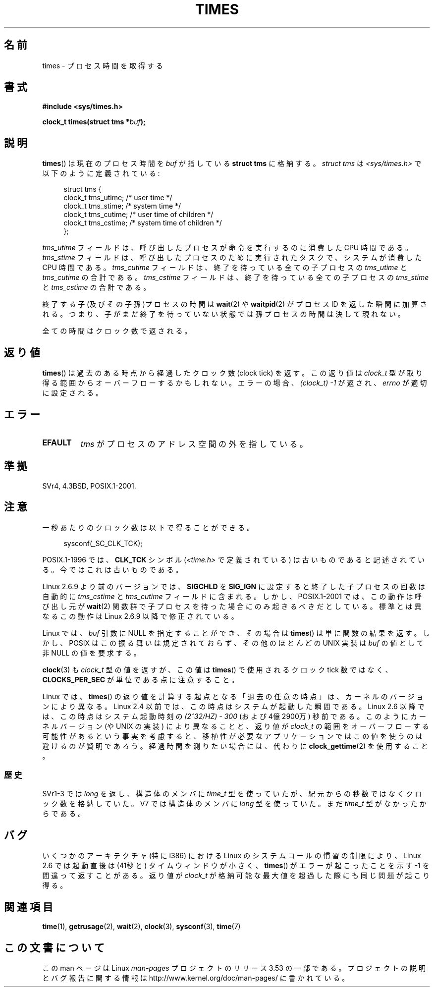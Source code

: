 .\" Copyright (c) 1992 Drew Eckhardt (drew@cs.colorado.edu), March 28, 1992
.\"
.\" %%%LICENSE_START(VERBATIM)
.\" Permission is granted to make and distribute verbatim copies of this
.\" manual provided the copyright notice and this permission notice are
.\" preserved on all copies.
.\"
.\" Permission is granted to copy and distribute modified versions of this
.\" manual under the conditions for verbatim copying, provided that the
.\" entire resulting derived work is distributed under the terms of a
.\" permission notice identical to this one.
.\"
.\" Since the Linux kernel and libraries are constantly changing, this
.\" manual page may be incorrect or out-of-date.  The author(s) assume no
.\" responsibility for errors or omissions, or for damages resulting from
.\" the use of the information contained herein.  The author(s) may not
.\" have taken the same level of care in the production of this manual,
.\" which is licensed free of charge, as they might when working
.\" professionally.
.\"
.\" Formatted or processed versions of this manual, if unaccompanied by
.\" the source, must acknowledge the copyright and authors of this work.
.\" %%%LICENSE_END
.\"
.\" Modified by Michael Haardt (michael@moria.de)
.\" Modified Sat Jul 24 14:29:17 1993 by Rik Faith (faith@cs.unc.edu)
.\" Modified 961203 and 001211 and 010326 by aeb@cwi.nl
.\" Modified 001213 by Michael Haardt (michael@moria.de)
.\" Modified 13 Jun 02, Michael Kerrisk <mtk.manpages@gmail.com>
.\"	Added note on nonstandard behavior when SIGCHLD is ignored.
.\" Modified 2004-11-16, mtk, Noted that the nonconformance when
.\"	SIGCHLD is being ignored is fixed in 2.6.9; other minor changes
.\" Modified 2004-12-08, mtk, in 2.6 times() return value changed
.\" 2005-04-13, mtk
.\"	Added notes on nonstandard behavior: Linux allows 'buf' to
.\"	be NULL, but POSIX.1 doesn't specify this and it's nonportable.
.\"
.\"*******************************************************************
.\"
.\" This file was generated with po4a. Translate the source file.
.\"
.\"*******************************************************************
.TH TIMES 2 2012\-10\-22 Linux "Linux Programmer's Manual"
.SH 名前
times \- プロセス時間を取得する
.SH 書式
\fB#include <sys/times.h>\fP
.sp
\fBclock_t times(struct tms *\fP\fIbuf\fP\fB);\fP
.SH 説明
\fBtimes\fP()  は現在のプロセス時間を \fIbuf\fP が指している \fBstruct tms\fP に格納する。 \fIstruct tms\fP は
\fI<sys/times.h>\fP で以下のように定義されている:
.sp
.in +4n
.nf
struct tms  {
    clock_t tms_utime;  /* user time */
    clock_t tms_stime;  /* system time */
    clock_t tms_cutime; /* user time of children */
    clock_t tms_cstime; /* system time of children */
};
.fi
.in
.LP
\fItms_utime\fP フィールドは、呼び出したプロセスが命令を実行するのに消費した CPU 時間である。 \fItms_stime\fP
フィールドは、呼び出したプロセスのために実行されたタスクで、 システムが消費した CPU 時間である。 \fItms_cutime\fP フィールドは、
終了を待っている全ての子プロセスの \fItms_utime\fP と \fItms_cutime\fP の合計である。 \fItms_cstime\fP フィールドは、
終了を待っている全ての子プロセスの \fItms_stime\fP と \fItms_cstime\fP の合計である。
.LP
終了する子(及びその子孫)プロセスの時間は \fBwait\fP(2)  や \fBwaitpid\fP(2)  がプロセス ID を返した瞬間に加算される。
つまり、子がまだ終了を待っていない状態では 孫プロセスの時間は決して現れない。
.LP
全ての時間はクロック数で返される。
.SH 返り値
\fBtimes\fP()  は過去のある時点から経過したクロック数 (clock tick) を返す。 この返り値は \fIclock_t\fP
型が取り得る範囲からオーバーフローするかもしれない。 エラーの場合、\fI(clock_t)\ \-1\fP が返され、 \fIerrno\fP が適切に設定される。
.SH エラー
.TP 
\fBEFAULT\fP
\fItms\fP がプロセスのアドレス空間の外を指している。
.SH 準拠
SVr4, 4.3BSD, POSIX.1\-2001.
.SH 注意
一秒あたりのクロック数は以下で得ることができる。
.in +4n

sysconf(_SC_CLK_TCK);
.in
.PP
POSIX.1\-1996 では、\fBCLK_TCK\fP シンボル (\fI<time.h>\fP で定義されている)
は古いものであると記述されている。 今ではこれは古いものである。
.PP
.\" See the description of times() in XSH, which says:
.\"	The times of a terminated child process are included... when wait()
.\"	or waitpid() returns the process ID of this terminated child.
Linux 2.6.9 より前のバージョンでは、 \fBSIGCHLD\fP を \fBSIG_IGN\fP に設定すると 終了した子プロセスの回数は 自動的に
\fItms_cstime\fP と \fItms_cutime\fP フィールドに含まれる。 しかし、POSIX.1\-2001 では、この動作は呼び出し元が
\fBwait\fP(2)  関数群で子プロセスを待った場合にのみ起きるべきだとしている。 標準とは異なるこの動作は Linux 2.6.9
以降で修正されている。

Linux では、 \fIbuf\fP 引数に NULL を指定することができ、その場合は \fBtimes\fP()  は単に関数の結果を返す。
しかし、POSIX はこの振る舞いは規定されておらず、 その他のほとんどの UNIX 実装は \fIbuf\fP の値として非 NULL の値を要求する。
.LP
\fBclock\fP(3)  も \fIclock_t\fP 型の値を返すが、この値は \fBtimes\fP()  で使用されるクロック tick 数ではなく、
\fBCLOCKS_PER_SEC\fP が単位である点に注意すること。

.\" .PP
.\" On older systems the number of clock ticks per second is given
.\" by the variable HZ.
Linux では、 \fBtimes\fP()  の返り値を計算する起点となる「過去の任意の時点」は、カーネルのバージョン により異なる。 Linux 2.4
以前では、この時点はシステムが起動した瞬間である。 Linux 2.6 以降では、この時点はシステム起動時刻の \fI(2^32/HZ) \- 300\fP
(および 4億2900万) 秒前である。 このようにカーネルバージョン (や UNIX の実装) により異なることと、 返り値が \fIclock_t\fP
の範囲をオーバーフローする可能性があるという事実を考慮すると、 移植性が必要なアプリケーションではこの値を使うのは避けるのが賢明であろう。
経過時間を測りたい場合には、代わりに \fBclock_gettime\fP(2)  を使用すること。
.SS 歴史
SVr1\-3 では \fIlong\fP を返し、構造体のメンバに \fItime_t\fP 型を使っていたが、紀元からの秒数ではなくクロック数を格納していた。
V7 では構造体のメンバに \fIlong\fP 型を使っていた。まだ \fItime_t\fP 型がなかったからである。
.SH バグ
.\" The problem is that a syscall return of -4095 to -1
.\" is interpreted by glibc as an error, and the wrapper converts
.\" the return value to -1.
.\" http://marc.info/?l=linux-kernel&m=119447727031225&w=2
.\" "compat_sys_times() bogus until jiffies >= 0"
.\" November 2007
いくつかのアーキテクチャ (特に i386) における Linux のシステムコールの慣習の
制限により、Linux 2.6 では起動直後は (41秒と) タイムウィンドウが小さく、
\fBtimes\fP() がエラーが起こったことを示す \-1 を間違って返すことがある。 返り値
が \fIclock_t\fP が格納可能な最大値を超過した際にも同じ問題が起こり得る。
.SH 関連項目
\fBtime\fP(1), \fBgetrusage\fP(2), \fBwait\fP(2), \fBclock\fP(3), \fBsysconf\fP(3),
\fBtime\fP(7)
.SH この文書について
この man ページは Linux \fIman\-pages\fP プロジェクトのリリース 3.53 の一部
である。プロジェクトの説明とバグ報告に関する情報は
http://www.kernel.org/doc/man\-pages/ に書かれている。
